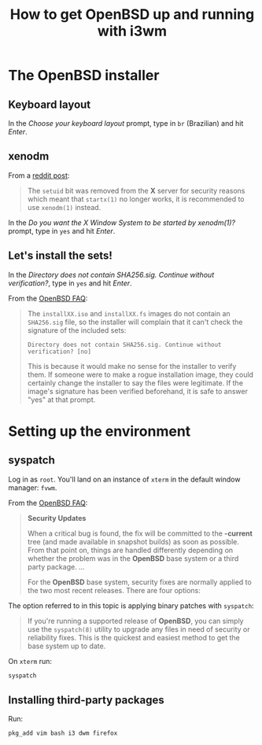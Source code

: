 #+title: How to get OpenBSD up and running with i3wm

* The OpenBSD installer

** Keyboard layout

In the /Choose your keyboard layout/ prompt, type in =br= (Brazilian)
and hit /Enter/.

** xenodm

From a [[https://www.reddit.com/r/openbsd/comments/f40mq0/why_startx_does_not_work_for_nonroot_users][reddit post]]:

#+begin_quote
The =setuid= bit was removed from the *X* server for security reasons
which meant that =startx(1)= no longer works, it is recommended to use
=xenodm(1)= instead.
#+end_quote

In the /Do you want the X Window System to be started by xenodm(1)?/
prompt, type in =yes= and hit /Enter/.

** Let's install the sets!

In the /Directory does not contain SHA256.sig. Continue without
verification?/, type in =yes= and hit /Enter/.

From the [[https://www.openbsd.org/faq/index.html][OpenBSD FAQ]]:

#+begin_quote
The =installXX.iso= and =installXX.fs= images do not contain an =SHA256.sig=
file, so the installer will complain that it can't check the signature
of the included sets:

=Directory does not contain SHA256.sig. Continue without verification? [no]=

This is because it would make no sense for the installer to verify
them. If someone were to make a rogue installation image, they could
certainly change the installer to say the files were legitimate. If
the image's signature has been verified beforehand, it is safe to
answer "yes" at that prompt.
#+end_quote

* Setting up the environment

** syspatch

Log in as =root=. You'll land on an instance of =xterm= in the default
window manager: =fvwm=.

From the [[https://www.openbsd.org/faq/index.html][OpenBSD FAQ]]:

#+begin_quote
*Security Updates*

When a critical bug is found, the fix will be committed to the
*-current* tree (and made available in snapshot builds) as soon as
possible. From that point on, things are handled differently depending
on whether the problem was in the *OpenBSD* base system or a third party
package. ...

For the *OpenBSD* base system, security fixes are normally applied to
the two most recent releases. There are four options:
#+end_quote

The option referred to in this topic is applying binary patches with =syspatch=:

#+begin_quote
If you're running a supported release of *OpenBSD*, you can simply use
the =syspatch(8)= utility to upgrade any files in need of security or
reliability fixes. This is the quickest and easiest method to get the
base system up to date.
#+end_quote

On =xterm= run:

#+begin_src sh
syspatch
#+end_src

** Installing third-party packages

Run:

#+begin_src sh
pkg_add vim bash i3 dwm firefox
#+end_src
